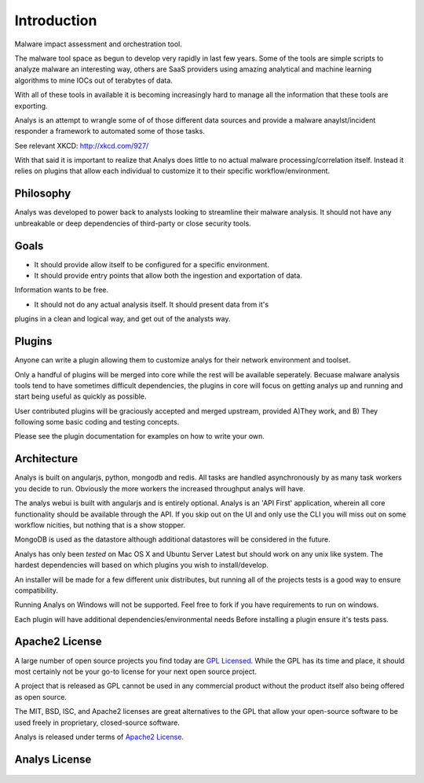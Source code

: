 .. _introduction:

Introduction
============

Malware impact assessment and orchestration tool.

The malware tool space as begun to develop very rapidly in
last few years. Some of the tools are simple scripts to 
analyze malware an interesting way, others are SaaS providers
using amazing analytical and machine learning algorithms to
mine IOCs out of terabytes of data. 

With all of these tools in available it is becoming increasingly
hard to manage all the information that these tools are exporting.

Analys is an attempt to wrangle some of of those different data
sources and provide a malware anaylst/incident responder a framework
to automated some of those tasks.

See relevant XKCD: http://xkcd.com/927/

With that said it is important to realize that Analys does little to
no actual malware processing/correlation itself. Instead it relies on plugins
that allow each individual to customize it to their specific workflow/environment.

Philosophy
----------

Analys was developed to power back to analysts looking to streamline
their malware analysis. It should not have any unbreakable or deep dependencies 
of third-party or close security tools.

.. _`apache2`:

Goals
----
- It should provide allow itself to be configured for a specific environment.

- It should provide entry points that allow both the ingestion and exportation of data.
Information wants to be free.

- It should not do any actual analysis itself. It should present data from it's
plugins in a clean and logical way, and get out of the analysts way.

Plugins
-------
Anyone can write a plugin allowing them to customize
analys for their network environment and toolset.

Only a handful of plugins will be merged into core while the rest will be available seperately. Becuase malware analysis tools tend to have sometimes difficult dependencies, the plugins in core will focus on getting analys up and running and start being useful as quickly as possible.

User contributed plugins will be graciously accepted and merged upstream, provided A)They work, and B)
They following some basic coding and testing concepts.

Please see the plugin documentation for examples on how to write your
own.


Architecture
-----
Analys is built on angularjs, python, mongodb and redis. All tasks are handled
asynchronously by as many task workers you decide to run. Obviously
the more workers the increased throughput analys will have. 

The analys webui is built with angularjs and is entirely optional. Analys is an 'API First' application, wherein all core functionality should be available through the API. If you skip out on the UI and only use the CLI you will miss out on some workflow nicities, but nothing that is a show stopper.

MongoDB is used as the datastore although additional datastores
will be considered in the future. 

Analys has only been `tested` on Mac OS X and Ubuntu Server Latest but should work on 
any unix like system. The hardest dependencies will based on which plugins you wish to install/develop.

An installer will be made for a few different unix distributes, but
running all of the projects tests is a good way to ensure compatibility.

Running Analys on Windows will not be supported. Feel free to fork if you have requirements to run on windows.

Each plugin will have additional dependencies/environmental needs
Before installing a plugin ensure it's tests pass.


Apache2 License
---------------

A large number of open source projects you find today are `GPL Licensed`_.
While the GPL has its time and place, it should most certainly not be your
go-to license for your next open source project.

A project that is released as GPL cannot be used in any commercial product
without the product itself also being offered as open source.

The MIT, BSD, ISC, and Apache2 licenses are great alternatives to the GPL
that allow your open-source software to be used freely in proprietary,
closed-source software.

Analys is released under terms of `Apache2 License`_.

.. _`GPL Licensed`: http://www.opensource.org/licenses/gpl-license.php
.. _`Apache2 License`: http://opensource.org/licenses/Apache-2.0


Analys License
----------------

    .. include:: ../../LICENSE
